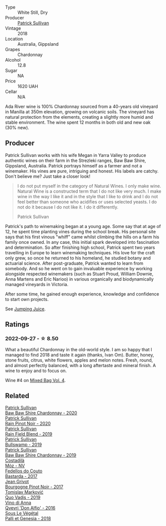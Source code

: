 #+attr_html: :class wine-main-image
[[file:/images/c7/e09e22-d7a5-4ce2-82ef-7cacb1fb2634/2022-09-02-09-30-54-D9D47279-5BF2-4A51-AC24-05B6E5821A3F-1-105-c@512.webp]]

- Type :: White Still, Dry
- Producer :: [[barberry:/producers/ebcf71da-35d2-45d4-9b87-178179c0b573][Patrick Sullivan]]
- Vintage :: 2018
- Location :: Australia, Gippsland
- Grapes :: Chardonnay
- Alcohol :: 12.8
- Sugar :: NA
- Price :: 1620 UAH
- Cellar :: N/A

Ada River wine is 100% Chardonnay sourced from a 40-years old vineyard in Manilla at 350m elevation, growing on volcanic soils. The vineyard has natural protection from the elements, creating a slightly more humid and stable environment. The wine spent 12 months in both old and new oak (30% new).

** Producer

Patrick Sullivan works with his wife Megan in Yarra Valley to produce authentic wines on their farm in the Strezleki ranges, Baw Baw Shire, Gippsland, Australia. Patrick portrays himself as a farmer and not a winemaker. His vines are pure, intriguing and honest. His labels are catchy. Don't believe me? Just take a closer look!

#+begin_quote
I do not put myself in the category of Natural Wines. I only make wine. Natural Wine is a constructed term that I do not like very much. I make wine in the way I like it and in the style that I like to drink and I do not feel better than someone who acidifies or uses selected yeasts. I do not do it because I do not like it. I do it differently.

Patrick Sullivan
#+end_quote

Patrick's path to winemaking began at a young age. Some say that at age of 12, he spent time planting vines during the school break. His personal site says that his first vinous "whiff" came whilst climbing the hills on a farm his family once owned. In any case, this initial spark developed into fascination and determination. So after finishing high school, Patrick spent two years travelling in Europe to learn winemaking techniques. His love for the craft only grew, so once he returned to his homeland, he studied botany and actuarial science. After post-graduate, Patrick wanted to learn from somebody. And so he went on to gain invaluable experience by working alongside respected winemakers (such as Stuart Proud, William Downie, Anna Martens and Eric Narioo) in various organically and biodynamically managed vineyards in Victoria.

After some time, he gained enough experience, knowledge and confidence to start own projects.

See [[barberry:/producers/8dbcc9b6-8d56-4a50-8f0e-dd96c241abc1][Jumping Juice]].

** Ratings

*** 2022-09-27 - ☆ 8.50

What a beautiful Chardonnay in the old-world style. I am so happy that I managed to find 2018 and taste it again (thanks, Ivan Om). Butter, honey, stone fruits, citrus, white flowers, apples and melon notes. Fresh, round, and almost perfectly balanced, with a long aftertaste and mineral finish. A wine to enjoy and to focus on.

Wine #4 on [[barberry:/posts/2022-09-27-mixed-bag][Mixed Bag Vol. 4]].

** Related

#+begin_export html
<div class="flex-container">
  <a class="flex-item flex-item-left" href="/wines/5147ca62-b8fa-4cde-a0a4-ec1c1ba8372f.html">
    <img class="flex-bottle" src="/images/51/47ca62-b8fa-4cde-a0a4-ec1c1ba8372f/2023-02-04-11-59-29-F9BE13F4-267C-4E7B-B3B4-0764876669A5-1-105-c@512.webp"></img>
    <section class="h">Patrick Sullivan</section>
    <section class="h text-bolder">Baw Baw Shire Chardonnay - 2020</section>
  </a>

  <a class="flex-item flex-item-right" href="/wines/7e53e4b6-e1f4-49dd-a8d1-52e4f58302b3.html">
    <img class="flex-bottle" src="/images/7e/53e4b6-e1f4-49dd-a8d1-52e4f58302b3/2023-02-04-12-00-30-A61ACDD2-AA86-47FB-A75F-253EB3C22C45-1-105-c@512.webp"></img>
    <section class="h">Patrick Sullivan</section>
    <section class="h text-bolder">Rain Pinot Noir - 2020</section>
  </a>

  <a class="flex-item flex-item-left" href="/wines/b34b4714-7bf8-4a52-b0e5-1774e035a4ae.html">
    <img class="flex-bottle" src="/images/b3/4b4714-7bf8-4a52-b0e5-1774e035a4ae/2022-06-09-22-12-14-IMG-0400@512.webp"></img>
    <section class="h">Patrick Sullivan</section>
    <section class="h text-bolder">Rain Field Blend - 2019</section>
  </a>

  <a class="flex-item flex-item-right" href="/wines/db5c5f52-ab04-489c-b6b7-232f64badfb4.html">
    <img class="flex-bottle" src="/images/db/5c5f52-ab04-489c-b6b7-232f64badfb4/2021-08-18-10-32-50-E41A56A2-30F7-45D3-92C4-7C70ACBF8368-1-105-c@512.webp"></img>
    <section class="h">Patrick Sullivan</section>
    <section class="h text-bolder">Bullswamp - 2019</section>
  </a>

  <a class="flex-item flex-item-left" href="/wines/e3066d69-912c-4727-ae59-de6327702828.html">
    <img class="flex-bottle" src="/images/e3/066d69-912c-4727-ae59-de6327702828/2022-06-12-17-12-00-97E1209C-12A7-4595-85E4-FDD6C2BE0000@512.webp"></img>
    <section class="h">Patrick Sullivan</section>
    <section class="h text-bolder">Baw Baw Shire Chardonnay - 2019</section>
  </a>

  <a class="flex-item flex-item-right" href="/wines/065720da-6456-4df3-9afb-8634b425580e.html">
    <img class="flex-bottle" src="/images/06/5720da-6456-4df3-9afb-8634b425580e/2020-10-28-09-31-14-7D8EEDAF-3C39-489E-A12C-09307A7675B6-1-105-c@512.webp"></img>
    <section class="h">Costadilà</section>
    <section class="h text-bolder">Mòz - NV</section>
  </a>

  <a class="flex-item flex-item-left" href="/wines/0707cf77-b985-4c7e-ab45-0286fd86bff2.html">
    <img class="flex-bottle" src="/images/07/07cf77-b985-4c7e-ab45-0286fd86bff2/2022-08-29-17-25-56-E7AF9AD7-62F3-41C7-A08E-0544AA6EFFC7-1-105-c@512.webp"></img>
    <section class="h">Fedellos do Couto</section>
    <section class="h text-bolder">Bastarda - 2017</section>
  </a>

  <a class="flex-item flex-item-right" href="/wines/1409c807-4b30-47c0-b0c3-8562d97ba541.html">
    <img class="flex-bottle" src="/images/14/09c807-4b30-47c0-b0c3-8562d97ba541/2021-06-02-10-54-57-1065E2EE-3269-4A70-9024-8294D7832871-1-105-c@512.webp"></img>
    <section class="h">Jean Grivot</section>
    <section class="h text-bolder">Bourgogne Pinot Noir - 2017</section>
  </a>

  <a class="flex-item flex-item-left" href="/wines/1a73439a-6bbe-4621-a76f-567b9d436876.html">
    <img class="flex-bottle" src="/images/1a/73439a-6bbe-4621-a76f-567b9d436876/2022-08-29-16-59-05-03EE99A4-572E-48BC-808F-D772DF37FC32-1-105-c@512.webp"></img>
    <section class="h">Tomislav Marković</section>
    <section class="h text-bolder">Quo Vadis - 2019</section>
  </a>

  <a class="flex-item flex-item-right" href="/wines/2f91824d-cecb-4c83-b755-ac3b70f9936a.html">
    <img class="flex-bottle" src="/images/2f/91824d-cecb-4c83-b755-ac3b70f9936a/2022-09-06-16-35-28-IMG-2035@512.webp"></img>
    <section class="h">Vino di Anna</section>
    <section class="h text-bolder">Qvevri 'Don Alfio' - 2016</section>
  </a>

  <a class="flex-item flex-item-left" href="/wines/ddff653a-4abb-4715-b2d3-82c7e06171df.html">
    <img class="flex-bottle" src="/images/dd/ff653a-4abb-4715-b2d3-82c7e06171df/2022-06-09-21-52-59-IMG-0377@512.webp"></img>
    <section class="h">Sous Le Végétal</section>
    <section class="h text-bolder">Palli et Genesia - 2018</section>
  </a>

</div>
#+end_export

